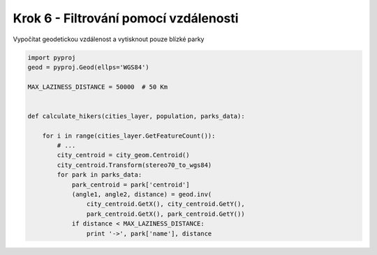 Krok 6 - Filtrování pomocí vzdálenosti
======================================
Vypočítat geodetickou vzdálenost a vytisknout pouze blízké parky

.. code:: python

    import pyproj
    geod = pyproj.Geod(ellps='WGS84')

    MAX_LAZINESS_DISTANCE = 50000  # 50 Km


    def calculate_hikers(cities_layer, population, parks_data):

        for i in range(cities_layer.GetFeatureCount()):
            # ...
            city_centroid = city_geom.Centroid()
            city_centroid.Transform(stereo70_to_wgs84)
            for park in parks_data:
                park_centroid = park['centroid']
                (angle1, angle2, distance) = geod.inv(
                    city_centroid.GetX(), city_centroid.GetY(),
                    park_centroid.GetX(), park_centroid.GetY())
                if distance < MAX_LAZINESS_DISTANCE:
                    print '->', park['name'], distance
